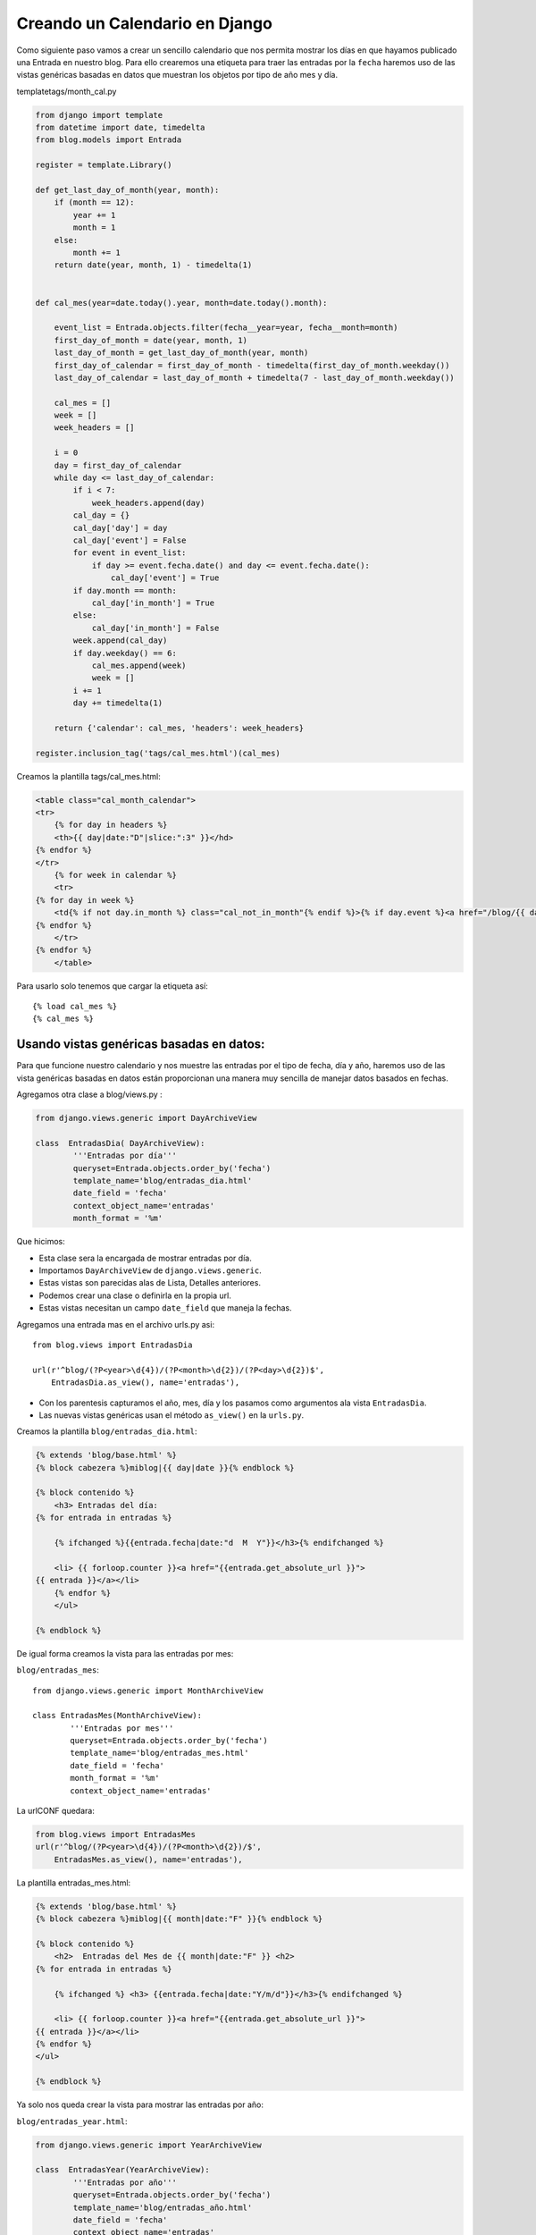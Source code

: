 ===============================
Creando un Calendario en Django
===============================

Como siguiente paso vamos a crear un sencillo calendario que nos permita
mostrar los días en que hayamos publicado una Entrada en nuestro blog.
Para ello crearemos una etiqueta para traer las entradas por la ``fecha``
haremos uso de las vistas genéricas basadas en datos que muestran los
objetos por tipo de año mes y día.

templatetags/month_cal.py

.. code-block::  python 

    from django import template
    from datetime import date, timedelta
    from blog.models import Entrada
    
    register = template.Library()
    
    def get_last_day_of_month(year, month):
        if (month == 12):
            year += 1
            month = 1
        else:
            month += 1
        return date(year, month, 1) - timedelta(1)


    def cal_mes(year=date.today().year, month=date.today().month):
	
        event_list = Entrada.objects.filter(fecha__year=year, fecha__month=month)
        first_day_of_month = date(year, month, 1)
        last_day_of_month = get_last_day_of_month(year, month)
        first_day_of_calendar = first_day_of_month - timedelta(first_day_of_month.weekday())
        last_day_of_calendar = last_day_of_month + timedelta(7 - last_day_of_month.weekday())

        cal_mes = []
        week = []
        week_headers = []

        i = 0
        day = first_day_of_calendar
        while day <= last_day_of_calendar:
            if i < 7:
                week_headers.append(day)
            cal_day = {}
            cal_day['day'] = day
            cal_day['event'] = False
            for event in event_list:
                if day >= event.fecha.date() and day <= event.fecha.date():
                    cal_day['event'] = True
            if day.month == month:
                cal_day['in_month'] = True
            else:
                cal_day['in_month'] = False  
            week.append(cal_day)
            if day.weekday() == 6:
                cal_mes.append(week)
                week = []
            i += 1
            day += timedelta(1)

        return {'calendar': cal_mes, 'headers': week_headers}

    register.inclusion_tag('tags/cal_mes.html')(cal_mes)

  
Creamos la plantilla tags/cal_mes.html:
  

.. code-block::  html+django

    <table class="cal_month_calendar">
    <tr>
        {% for day in headers %}
        <th>{{ day|date:"D"|slice:":3" }}</hd>
    {% endfor %}
    </tr>
        {% for week in calendar %}
        <tr>
    {% for day in week %}
        <td{% if not day.in_month %} class="cal_not_in_month"{% endif %}>{% if day.event %}<a href="/blog/{{ day.day|date:"Y/m/d" }}">{{ day.day|date:"j" }}</a>{% else %}{{ day.day|date:"j" }}{% endif %}</td>
    {% endfor %}
        </tr>
    {% endfor %}
        </table>

Para usarlo solo tenemos que cargar la etiqueta así::

    {% load cal_mes %}
    {% cal_mes %}

Usando vistas genéricas basadas en datos:
-----------------------------------------
   
Para que funcione nuestro calendario y nos muestre las entradas por el
tipo de fecha, día y año, haremos uso de las vista genéricas basadas en
datos están proporcionan una manera muy sencilla de manejar datos basados en
fechas.

Agregamos otra clase a blog/views.py :

.. code-block:: python

    from django.views.generic import DayArchiveView

    class  EntradasDia( DayArchiveView):	
	    '''Entradas por día'''
	    queryset=Entrada.objects.order_by('fecha')
	    template_name='blog/entradas_dia.html'
            date_field = 'fecha'
    	    context_object_name='entradas'
	    month_format = '%m'


Que hicimos:

* Esta clase sera la encargada de mostrar entradas por día.        
* Importamos ``DayArchiveView`` de ``django.views.generic``.
* Estas vistas son parecidas alas de Lista, Detalles anteriores.
* Podemos crear una clase o definirla en la propia url.
* Estas vistas necesitan un campo  ``date_field`` que maneja la fechas.

Agregamos una entrada mas en el archivo urls.py asi::

    from blog.views import EntradasDia

    url(r'^blog/(?P<year>\d{4})/(?P<month>\d{2})/(?P<day>\d{2})$',
        EntradasDia.as_view(), name='entradas'),


* Con los parentesis capturamos el año, mes, día y los pasamos como
  argumentos ala vista  ``EntradasDia``.
* Las nuevas  vistas genéricas usan el método ``as_view()`` en la ``urls.py``.

Creamos la plantilla ``blog/entradas_dia.html``:

.. code-block::  html+django

    {% extends 'blog/base.html' %}
    {% block cabezera %}miblog|{{ day|date }}{% endblock %}

    {% block contenido %}
        <h3> Entradas del día:
    {% for entrada in entradas %}

   	{% ifchanged %}{{entrada.fecha|date:"d  M  Y"}}</h3>{% endifchanged %}

        <li> {{ forloop.counter }}<a href="{{entrada.get_absolute_url }}">
    {{ entrada }}</a></li>
        {% endfor %}
        </ul>
    
    {% endblock %}

De igual forma creamos la vista para las entradas por mes:

``blog/entradas_mes``::

    
    from django.views.generic import MonthArchiveView

    class EntradasMes(MonthArchiveView):
	    '''Entradas por mes'''
            queryset=Entrada.objects.order_by('fecha')
    	    template_name='blog/entradas_mes.html'
            date_field = 'fecha'
	    month_format = '%m'
	    context_object_name='entradas'    

La urlCONF quedara:

.. code-block:: python

    from blog.views import EntradasMes
    url(r'^blog/(?P<year>\d{4})/(?P<month>\d{2})/$',
        EntradasMes.as_view(), name='entradas'),

La plantilla entradas_mes.html:

.. code-block::  html+django

    {% extends 'blog/base.html' %}
    {% block cabezera %}miblog|{{ month|date:"F" }}{% endblock %}

    {% block contenido %}
        <h2>  Entradas del Mes de {{ month|date:"F" }} <h2>
    {% for entrada in entradas %}
  
	{% ifchanged %} <h3> {{entrada.fecha|date:"Y/m/d"}}</h3>{% endifchanged %}

        <li> {{ forloop.counter }}<a href="{{entrada.get_absolute_url }}">
    {{ entrada }}</a></li>
    {% endfor %}
    </ul>
    
    {% endblock %}

Ya solo nos queda crear la vista para mostrar las entradas por año:

``blog/entradas_year.html``:

.. code-block:: python

    from django.views.generic import YearArchiveView

    class  EntradasYear(YearArchiveView):	
	    '''Entradas por año'''
	    queryset=Entrada.objects.order_by('fecha')
	    template_name='blog/entradas_año.html'
            date_field = 'fecha'
	    context_object_name='entradas'
	    make_object_list='True'

Python tiene soporte nativo para Unicode y sus encodings más populares.
Si ejecutamos un interprete de Python en un terminal, lo común es que
herede el ``encoding`` por defecto.En este tutorial asumimos que tus
“locales” son ``es_ES.UTF-8``. Puedes comprobarlo con:

    >>> import sys
    >>> sys.stdin.encoding
    'UTF-8'
    >>>

Cualquier cadena Unicode debe estar expresada con un encoding concreto.
Python intentará utilizar siempre su encoding por defecto, que se puede
obtener con:

   >>> sys.getdefaultencoding()
   'ascii'

Lo mejor es declararlo en todos los archivos al inicio de la siguiente forma::

    # -*- coding: utf-8 -*-          
  

La urlCONF quedara:

.. code-block::  html+django

    from blog.views import EntradasYear

    url(r'^blog/(?P<year>\d{4})/$',
        EntradasYear.as_view(), name='entradas'),

La plantilla:

.. code-block::  html+django

    {% extends 'blog/base.html' %}
    {% block cabezera %}miblog|{{ year }}{% endblock %}
    

    {% block contenido %}
    
        <h3> Entradas del año:
          
    {% for entrada in entradas %}
   
	{% ifchanged %}{{entrada.fecha|date:"Y"}}</h3>{% endifchanged %}

       <li> {{ forloop.counter }}<a href="{{entrada.get_absolute_url }}">
    {{ entrada }}</a></li>
    {% endfor %}
       </ul>
    
    {% endblock %}

        

Formularios:
------------

Como todo buen sitio web es necesario crear un buscador para nuestros blog
lo haremos creando un simple formulario para que cuando alguien introduzca
alguna palabra podamos buscar en la base de datos el titulo de alguna entrada,
que concuerde con la búsqueda.

Comenzamos agregando al archivo urlCONF la vista que vamos a utilizar
así::

  (r'^buscar/$', 'blog.views.buscar')

Enseguida escribimos la vista de nuestro buscador:

blog/views.py::

    from django.shortcuts import render_to_response
    from django.db.models import Q

    def buscar(request):
        query = request.GET.get('q', '')
        if query:
            qset = (
                Q(titulo__icontains=query)|
	        Q(texto__icontains=query)
                  
            )
            results = Entrada.objects.filter(qset)
        else:
            results = []
        return render_to_response("blog/search.html", {
            "results": results,
            "query": query
        })

* Agremos un método ``GET`` para enviar datos al servidor.
* Usamos ``query = request.GET.get('q', '')`` buscamos un parámetro
  llamado ``q`` del método ``GET`` y retorna una cadena vacia si no se
  le pasan parámetros.
* Los Objetos ``Q`` se usan para realizar consultas complejas, buscamos
  los títulos que concuerden con la consulta.
* El método  ``icontains`` no distingue mayúsculas de minúsculas.
* Con el método ``Q`` buscamos coicidencias en el titulo y en el texto de
  alguna entrada que coincida con la búsqueda.

Ahora creamos la plantilla:

.. code-block:: html+django

    <!DOCTYPE HTML PUBLIC "-//W3C//DTD HTML 4.01//EN">
    <html lang="en">
    <head>
        <title>Busqueda{% if query %} Resultados{% endif %}</title>
    </head>
    <body>
        <h1>Buscar</h1>
           <form action="." method="GET">
              <label for="q">Buscar: </label>
              <input type="text" name="q" value="{{ query|escape }}">
           <input type="submit" value="Search">
        </form>

    {% if query %}
        <h2>Resultados para "{{ query|escape }}":</h2>

    {% if results %}
        <ul>
    {% for entradas in results %}
        <li><a href="{{ entradas.get_absolute_url }}">{{ entradas|escape }}</l1>
    {% endfor %}
        </ul>
    {% else %}
       <p>No se encontraron Entradas para {{ query|escape }}</p>
    {% endif %}
    {% endif %}
    </body>
    
    </html>

De esta forma con tan solo dirigirnos ala direccion http://127.0.0.1:8000/blog/buscar/
podemos usar nuestro buscador.


Mas adelante ordenaremos la plantilla base de nuestro blog para poner
cada cosa en su lugar usando ``staticfiles``.


Una de las ventajas de usar Vistas genéricas es que podemos usarlas
varias veces con distintas urls, solo tenemos que pasar el nombre de la
plantilla a usar en la url, como por ejemplo ahora vamos a crear la
pagina de bienvenida de nuestro blog asi::

    (r'^$', MyListView.as_view(template_name='blog/bienvenidos.html')),

Agregamos otra entrada a nuestra urlCONF que sera la pagina de bienvenida
solo importamos la vista y le pasamos el nombre de la plantilla que vamos
a usar y por supuesto necesitamos crear la plantilla.

templates/blog/bienvenidos.html

.. code-block:: html+django

    {% extends 'blog/base.html' %}
    {% block titulo %}Bienvenidos a MiBlog {% endblock %}
    
    {% block contenido %} 
    {% if entradas %} 
    <ul>
    {% for e in entradas %} 
   
        <div class="post_meta">
            {{ e.titulo}}
               </div>
	       
           <div>
           {{ e.autor}}
              </div>
           {{ e.fecha}}
        <div class="post_body">
           {{e.texto|truncatewords:50|safe}}
              </div>
           <a href="{{ e.get_absolute_url }}">seguir leyendo</a>

    {% endfor %} 
        </ul>
    {% else %} 
       <p>
            No hay Entradas. 
       </p>
    {% endif %} {% endblock %}

Usando la Paginación en Vistas Genericas
----------------------------------------

Django provee un modulo para manejar y  mostrar la paginación de un objecto
el tipico pie de pagina que dice ``pagina siguiente``, estas clases
se encuentran en el modulo ``django/core/paginator.py``.
Las vista genérica que utilizamos para mostrar las entradas del blog
``ListView`` incluía una variable llamada ``paginate_by`` en la que
podemos definir cuantos objetos en este caso entradas se van a mostrar
por pagina y de este modo calcular cuantas paginas  mostrara con un enlace
a los siguientes objetos que mostrara en otra pagina.

Solo devemos de agregar el siguiente código a nuestra plantilla
``entradas.html``:

.. code-block:: html+django

    {% if is_paginated %}
	
        {% if page_obj.has_previous %}
            <a href="?page={{ page_obj.previous_page_number }}">anterior</a>
        {% endif %}

            <span class="current">
                Pagina {{ page_obj.number }} de {{ paginator.num_pages }}.
            </span>

        {% if page_obj.has_next %}
            <span class="pages"><a href="?page={{ page_obj.next_page_number }}">siguiente</a>
        {% endif %}
           </span>
          </div>

    {% endif %}  

En la siguiente parte usaremos las baterias incluidas de Django.
